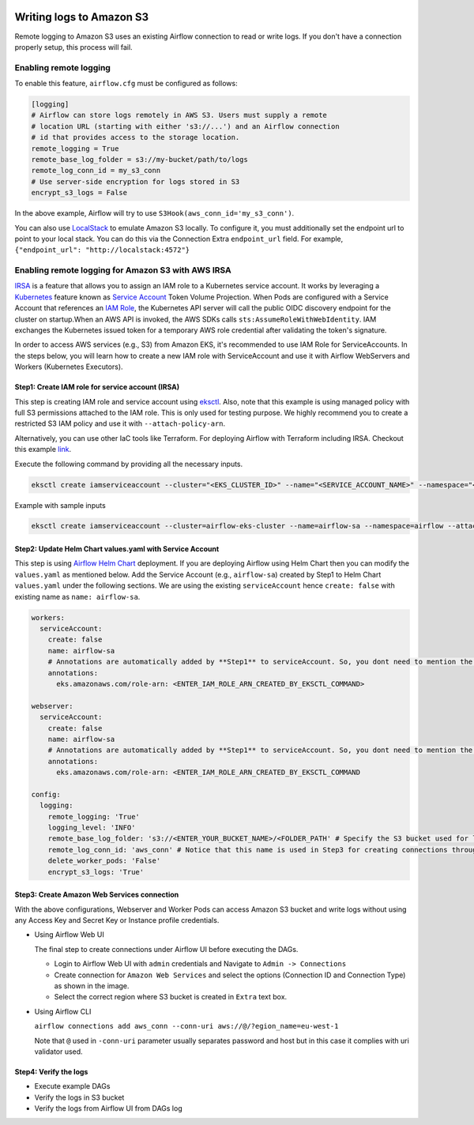  .. Licensed to the Apache Software Foundation (ASF) under one
    or more contributor license agreements.  See the NOTICE file
    distributed with this work for additional information
    regarding copyright ownership.  The ASF licenses this file
    to you under the Apache License, Version 2.0 (the
    "License"); you may not use this file except in compliance
    with the License.  You may obtain a copy of the License at

 ..   http://www.apache.org/licenses/LICENSE-2.0

 .. Unless required by applicable law or agreed to in writing,
    software distributed under the License is distributed on an
    "AS IS" BASIS, WITHOUT WARRANTIES OR CONDITIONS OF ANY
    KIND, either express or implied.  See the License for the
    specific language governing permissions and limitations
    under the License.

.. _write-logs-amazon-s3:

Writing logs to Amazon S3
-------------------------

Remote logging to Amazon S3 uses an existing Airflow connection to read or write logs. If you
don't have a connection properly setup, this process will fail.


Enabling remote logging
'''''''''''''''''''''''

To enable this feature, ``airflow.cfg`` must be configured as follows:

.. code-block:: ini

    [logging]
    # Airflow can store logs remotely in AWS S3. Users must supply a remote
    # location URL (starting with either 's3://...') and an Airflow connection
    # id that provides access to the storage location.
    remote_logging = True
    remote_base_log_folder = s3://my-bucket/path/to/logs
    remote_log_conn_id = my_s3_conn
    # Use server-side encryption for logs stored in S3
    encrypt_s3_logs = False

In the above example, Airflow will try to use ``S3Hook(aws_conn_id='my_s3_conn')``.

You can also use `LocalStack <https://localstack.cloud/>`_ to emulate Amazon S3 locally.
To configure it, you must additionally set the endpoint url to point to your local stack.
You can do this via the Connection Extra ``endpoint_url`` field.
For example, ``{"endpoint_url": "http://localstack:4572"}``

Enabling remote logging for Amazon S3 with AWS IRSA
'''''''''''''''''''''''''''''''''''''''''''''''''''
`IRSA <https://docs.aws.amazon.com/eks/latest/userguide/iam-roles-for-service-accounts.html>`_ is a feature that allows you to assign an IAM role to a Kubernetes service account.
It works by leveraging a `Kubernetes <https://kubernetes.io/>`_ feature known as `Service Account <https://kubernetes.io/docs/tasks/configure-pod-container/configure-service-account/>`_ Token Volume Projection.
When Pods are configured with a Service Account that references an `IAM Role <https://docs.aws.amazon.com/IAM/latest/UserGuide/id_roles.html>`_, the Kubernetes API server will call the public OIDC discovery endpoint for the cluster on startup.When an AWS API is invoked, the AWS SDKs calls ``sts:AssumeRoleWithWebIdentity``. IAM exchanges the Kubernetes issued token for a temporary AWS role credential after validating the token's signature.

In order to access AWS services (e.g., S3) from Amazon EKS, it's recommended to use IAM Role for ServiceAccounts.
In the steps below, you will learn how to create a new IAM role with ServiceAccount and use it with Airflow WebServers and Workers (Kubernetes Executors).

Step1: Create IAM role for service account (IRSA)
~~~~~~~~~~~~~~~~~~~~~~~~~~~~~~~~~~~~~~~~~~~~~~~~~
This step is creating IAM role and service account using `eksctl <https://eksctl.io/>`_.
Also, note that this example is using managed policy with full S3 permissions attached to the IAM role. This is only used for testing purpose.
We highly recommend you to create a restricted S3 IAM policy and use it with ``--attach-policy-arn``.

Alternatively, you can use other IaC tools like Terraform. For deploying Airflow with Terraform including IRSA. Checkout this example `link <https://github.com/awslabs/data-on-eks/tree/main/schedulers/self-managed-airflow>`_.

Execute the following command by providing all the necessary inputs.

.. code-block:: bash

    eksctl create iamserviceaccount --cluster="<EKS_CLUSTER_ID>" --name="<SERVICE_ACCOUNT_NAME>" --namespace="<NAMESPACE>" --attach-policy-arn="<IAM_POLICY_ARN>" --approve``

Example with sample inputs

.. code-block:: bash

    eksctl create iamserviceaccount --cluster=airflow-eks-cluster --name=airflow-sa --namespace=airflow --attach-policy-arn=arn:aws:iam::aws:policy/AmazonS3FullAccess --approve


Step2: Update Helm Chart values.yaml with Service Account
~~~~~~~~~~~~~~~~~~~~~~~~~~~~~~~~~~~~~~~~~~~~~~~~~~~~~~~~~
This step is using `Airflow Helm Chart <https://github.com/apache/airflow/tree/main/chart>`_ deployment.
If you are deploying Airflow using Helm Chart then you can modify the ``values.yaml`` as mentioned below.
Add the Service Account (e.g., ``airflow-sa``) created by Step1 to Helm Chart ``values.yaml`` under the following sections.
We are  using the existing ``serviceAccount`` hence ``create: false`` with existing name as ``name: airflow-sa``.


.. code-block:: yaml

    workers:
      serviceAccount:
        create: false
        name: airflow-sa
        # Annotations are automatically added by **Step1** to serviceAccount. So, you dont need to mention the annotations. We have added this for information purpose
        annotations:
          eks.amazonaws.com/role-arn: <ENTER_IAM_ROLE_ARN_CREATED_BY_EKSCTL_COMMAND>

    webserver:
      serviceAccount:
        create: false
        name: airflow-sa
        # Annotations are automatically added by **Step1** to serviceAccount. So, you dont need to mention the annotations. We have added this for information purpose
        annotations:
          eks.amazonaws.com/role-arn: <ENTER_IAM_ROLE_ARN_CREATED_BY_EKSCTL_COMMAND

    config:
      logging:
        remote_logging: 'True'
        logging_level: 'INFO'
        remote_base_log_folder: 's3://<ENTER_YOUR_BUCKET_NAME>/<FOLDER_PATH' # Specify the S3 bucket used for logging
        remote_log_conn_id: 'aws_conn' # Notice that this name is used in Step3 for creating connections through Airflow UI
        delete_worker_pods: 'False'
        encrypt_s3_logs: 'True'

Step3: Create Amazon Web Services connection
~~~~~~~~~~~~~~~~~~~~~~~~~~~~~~~~~~~~~~~~~~~~~~~~~~~~~~~~~~~~~~
With the above configurations, Webserver and Worker Pods can access Amazon S3 bucket and write logs without using any Access Key and Secret Key or Instance profile credentials.

- Using Airflow Web UI

  The final step to create connections under Airflow UI before executing the DAGs.

  * Login to Airflow Web UI with ``admin`` credentials and Navigate to ``Admin -> Connections``
  * Create connection for ``Amazon Web Services`` and select the options (Connection ID and Connection Type) as shown in the image.
  * Select the correct region where S3 bucket is created in ``Extra`` text box.

  .. image:: /img/aws-base-conn-airflow.png

- Using Airflow CLI

  ``airflow connections add aws_conn --conn-uri aws://@/?egion_name=eu-west-1``

  Note that ``@`` used in ``-conn-uri`` parameter usually separates password and host but in this case it complies with uri validator used.

Step4: Verify the logs
~~~~~~~~~~~~~~~~~~~~~~
* Execute example DAGs
* Verify the logs in S3 bucket
* Verify the logs from Airflow UI from DAGs log
